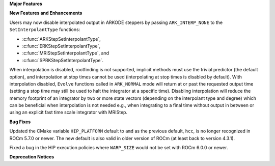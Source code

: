 **Major Features**

**New Features and Enhancements**

Users may now disable interpolated output in ARKODE steppers by passing
``ARK_INTERP_NONE`` to the ``SetInterpolantType`` functions:

* :c:func:`ARKStepSetInterpolantType`,
* :c:func:`ERKStepSetInterpolantType`,
* :c:func:`MRIStepSetInterpolantType`, and
* :c:func:`SPRKStepSetInterpolantType`.

When interpolation is disabled, rootfinding is not supported, implicit methods
must use the trivial predictor (the default option), and interpolation at stop
times cannot be used (interpolating at stop times is disabled by default). With
interpolation disabled, ``Evolve`` functions called in ``ARK_NORMAL`` mode will
return at or past the requested output time (setting a stop time may still be
used to halt the integrator at a specific time). Disabling interpolation will
reduce the memory footprint of an integrator by two or more state vectors
(depending on the interpolant type and degree) which can be beneficial when
interpolation is not needed e.g., when integrating to a final time without
output in between or using an explicit fast time scale integrator with MRIStep.

**Bug Fixes**

Updated the CMake variable ``HIP_PLATFORM`` default to ``amd`` as the previous
default, ``hcc``, is no longer recognized in ROCm 5.7.0 or newer. The new
default is also valid in older version of ROCm (at least back to version 4.3.1).

Fixed a bug in the HIP execution policies where ``WARP_SIZE`` would not be set
with ROCm 6.0.0 or newer.

**Deprecation Notices**

